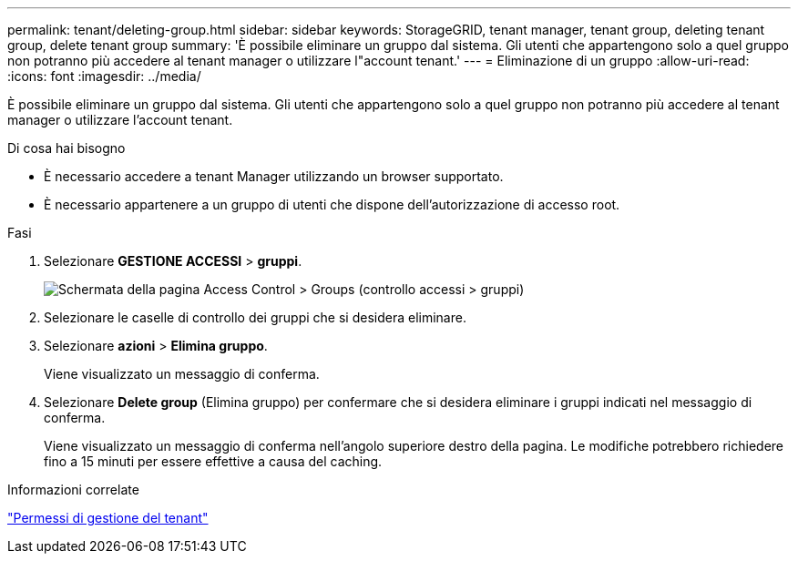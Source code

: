 ---
permalink: tenant/deleting-group.html 
sidebar: sidebar 
keywords: StorageGRID, tenant manager, tenant group, deleting tenant group, delete tenant group 
summary: 'È possibile eliminare un gruppo dal sistema. Gli utenti che appartengono solo a quel gruppo non potranno più accedere al tenant manager o utilizzare l"account tenant.' 
---
= Eliminazione di un gruppo
:allow-uri-read: 
:icons: font
:imagesdir: ../media/


[role="lead"]
È possibile eliminare un gruppo dal sistema. Gli utenti che appartengono solo a quel gruppo non potranno più accedere al tenant manager o utilizzare l'account tenant.

.Di cosa hai bisogno
* È necessario accedere a tenant Manager utilizzando un browser supportato.
* È necessario appartenere a un gruppo di utenti che dispone dell'autorizzazione di accesso root.


.Fasi
. Selezionare *GESTIONE ACCESSI* > *gruppi*.
+
image::../media/tenant_add_groups_example.png[Schermata della pagina Access Control > Groups (controllo accessi > gruppi)]

. Selezionare le caselle di controllo dei gruppi che si desidera eliminare.
. Selezionare *azioni* > *Elimina gruppo*.
+
Viene visualizzato un messaggio di conferma.

. Selezionare *Delete group* (Elimina gruppo) per confermare che si desidera eliminare i gruppi indicati nel messaggio di conferma.
+
Viene visualizzato un messaggio di conferma nell'angolo superiore destro della pagina. Le modifiche potrebbero richiedere fino a 15 minuti per essere effettive a causa del caching.



.Informazioni correlate
link:tenant-management-permissions.html["Permessi di gestione del tenant"]
